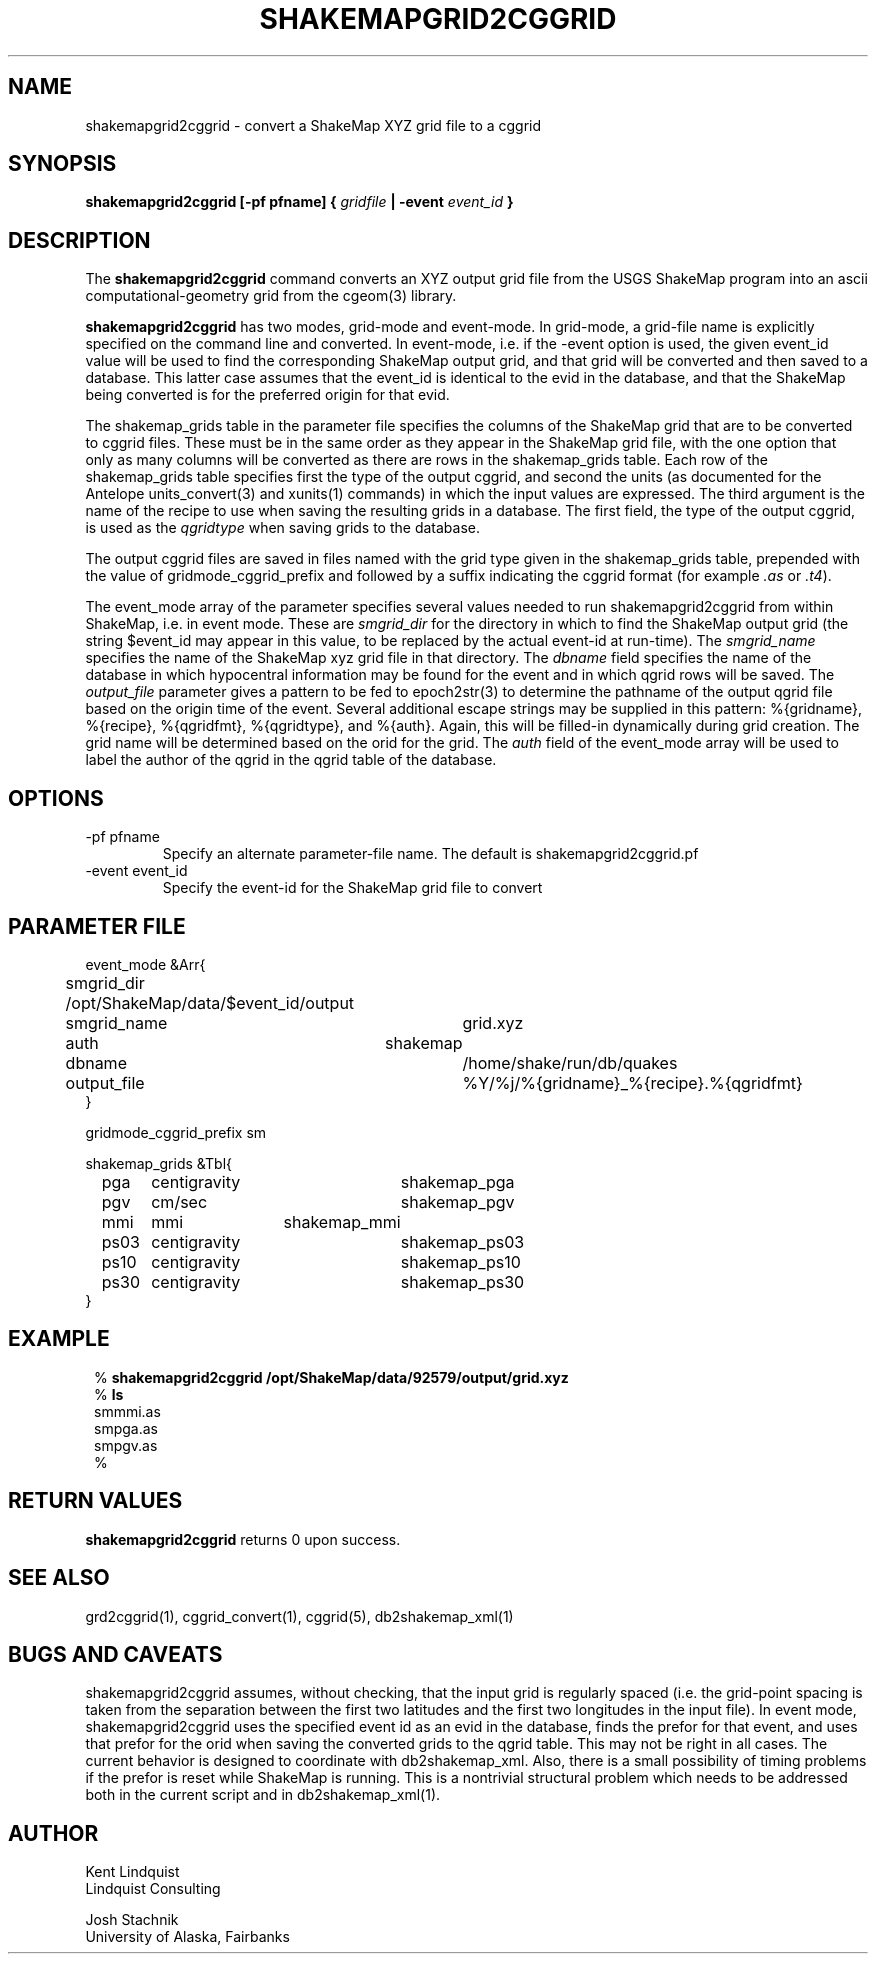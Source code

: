 .TH SHAKEMAPGRID2CGGRID 1 "$Date$"
.SH NAME
shakemapgrid2cggrid \- convert a ShakeMap XYZ grid file to a cggrid
.SH SYNOPSIS
.nf
\fBshakemapgrid2cggrid [-pf pfname] { \fIgridfile\fP | -event \fIevent_id\fP }
.fi
.SH DESCRIPTION
The \fBshakemapgrid2cggrid\fP command converts an XYZ output grid file from 
the USGS ShakeMap program into an ascii computational-geometry grid from the
cgeom(3) library.

\fBshakemapgrid2cggrid\fP has two modes, grid-mode and event-mode.
In grid-mode, a grid-file name is explicitly specified on the command line and 
converted. In event-mode, i.e. if the -event option is used, the given
event_id value will be used to find the corresponding ShakeMap output grid, 
and that grid will be converted and then saved to a database. This latter 
case assumes that the event_id is identical to the evid in the database, and 
that the ShakeMap being converted is for the preferred origin for that evid. 

The shakemap_grids table in the parameter file specifies the columns of
the ShakeMap grid that are to be converted to cggrid files. These must
be in the same order as they appear in the ShakeMap grid file, with the
one option that only as many columns will be converted as there are
rows in the shakemap_grids table. Each row of the shakemap_grids table
specifies first the type of the output cggrid, and second the units (as
documented for the Antelope units_convert(3) and xunits(1) commands) in which the input
values are expressed. The third argument is the name of the recipe to
use when saving the resulting grids in a database. The first field, the
type of the output cggrid, is used as the \fIqgridtype\fP when saving
grids to the database.

The output cggrid files are saved in files named with the grid type
given in the shakemap_grids table, prepended with the value of
gridmode_cggrid_prefix and followed by a suffix indicating the cggrid
format (for example \fI.as\fP or \fI.t4\fP).

The event_mode array of the parameter specifies several values needed to 
run shakemapgrid2cggrid from within ShakeMap, i.e. in event mode. These 
are \fIsmgrid_dir\fP for the directory in which to find the ShakeMap 
output grid (the string $event_id may appear in this value, to be replaced
by the actual event-id at run-time). The \fIsmgrid_name\fP specifies the name
of the ShakeMap xyz grid file in that directory.  The \fIdbname\fP field 
specifies the name of the database in which hypocentral information may be 
found for the event and in which qgrid rows will be saved. The \fIoutput_file\fP
parameter gives a pattern to be fed to epoch2str(3) to determine the 
pathname of the output qgrid file based on the origin time of the event. 
Several additional escape strings may be supplied in this pattern: %{gridname},
%{recipe}, %{qgridfmt}, %{qgridtype}, and %{auth}. Again, this will be 
filled-in dynamically during grid creation. The grid name will be determined 
based on the orid for the grid. The \fIauth\fP field of the event_mode 
array will be used to label the author of the qgrid in the qgrid table of the 
database. 

.SH OPTIONS
.IP "-pf pfname"
Specify an alternate parameter-file name. The default is shakemapgrid2cggrid.pf

.IP "-event event_id" 
Specify the event-id for the ShakeMap grid file to convert

.SH PARAMETER FILE
.nf

event_mode &Arr{
	smgrid_dir      /opt/ShakeMap/data/$event_id/output
	smgrid_name	grid.xyz
	auth		shakemap
	dbname		/home/shake/run/db/quakes
	output_file	%Y/%j/%{gridname}_%{recipe}.%{qgridfmt}
}

gridmode_cggrid_prefix sm

shakemap_grids &Tbl{
	pga	centigravity	shakemap_pga
	pgv	cm/sec		shakemap_pgv
	mmi	mmi		shakemap_mmi
	ps03	centigravity	shakemap_ps03
	ps10	centigravity	shakemap_ps10
	ps30	centigravity	shakemap_ps30
}

.fi
.SH EXAMPLE
.in 2c
.ft CW
.nf

.ne 6

% \fBshakemapgrid2cggrid /opt/ShakeMap/data/92579/output/grid.xyz\fP
% \fBls\fP
smmmi.as
smpga.as
smpgv.as
%

.fi
.ft R
.in
.SH RETURN VALUES
\fBshakemapgrid2cggrid\fP returns 0 upon success.
.SH "SEE ALSO"
.nf
grd2cggrid(1), cggrid_convert(1), cggrid(5), db2shakemap_xml(1)
.fi
.SH "BUGS AND CAVEATS"
shakemapgrid2cggrid assumes, without checking, that the input grid is 
regularly spaced (i.e. the grid-point spacing is taken from the separation
between the first two latitudes and the first two longitudes in the input file). 
In event mode, shakemapgrid2cggrid uses the specified event id as an evid
in the database, finds the prefor for that event, and uses that prefor 
for the orid when saving the converted grids to the qgrid table. This 
may not be right in all cases.  The current behavior is designed to 
coordinate with db2shakemap_xml. Also, there is a small possibility of timing 
problems if the prefor is reset while ShakeMap is running. This is a nontrivial
structural problem which needs to be addressed both in the current 
script and in db2shakemap_xml(1).

.SH AUTHOR
.nf
Kent Lindquist
Lindquist Consulting

Josh Stachnik
University of Alaska, Fairbanks
.fi
.\" $Id$
